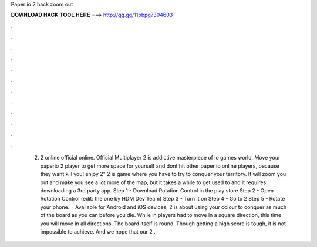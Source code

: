 Paper io 2 hack zoom out

𝐃𝐎𝐖𝐍𝐋𝐎𝐀𝐃 𝐇𝐀𝐂𝐊 𝐓𝐎𝐎𝐋 𝐇𝐄𝐑𝐄 ===> http://gg.gg/11pbpg?304603

.

.

.

.

.

.

.

.

.

.

.

.

 2.  2 online official online. Official Multiplayer  2 is addictive masterpiece of io games world. Move your paperio 2 player to get more space for yourself and dont hit other paper io online players, because they want kill you! enjoy  2"  2 is  game where you have to try to conquer your territory. It will zoom you out and make you see a lot more of the map, but it takes a while to get used to and it requires downloading a 3rd party app. Step 1 - Download Rotation Control in the play store Step 2 - Open Rotation Control (edit: the one by HDM Dev Team) Step 3 - Turn it on Step 4 - Go to  2 Step 5 - Rotate your phone.  · Available for Android and iOS devices,  2 is about using your colour to conquer as much of the board as you can before you die. While in  players had to move in a square direction, this time you will move in all directions. The board itself is round. Though getting a high score is tough, it is not impossible to achieve. And we hope that our  2 .